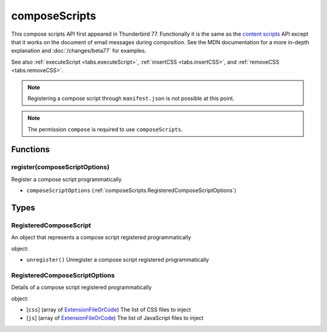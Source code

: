 ==============
composeScripts
==============

This compose scripts API first appeared in Thunderbird 77. Functionally it is the same as the
`content scripts`__ API except that it works on the document of email messages during composition.
See the MDN documentation for a more in-depth explanation and :doc:`/changes/beta77` for examples.

See also :ref:`executeScript <tabs.executeScript>`, :ref:`insertCSS <tabs.insertCSS>`, and
:ref:`removeCSS <tabs.removeCSS>`.

__ https://developer.mozilla.org/en-US/docs/Mozilla/Add-ons/WebExtensions/API/contentScripts

.. note::

  Registering a compose script through ``manifest.json`` is not possible at this point.

.. note::

  The permission ``compose`` is required to use ``composeScripts``.

Functions
=========

.. _composeScripts.register:

register(composeScriptOptions)
------------------------------

Register a compose script programmatically

- ``composeScriptOptions`` (:ref:`composeScripts.RegisteredComposeScriptOptions`)

.. _Promise: https://developer.mozilla.org/en-US/docs/Web/JavaScript/Reference/Global_Objects/Promise

Types
=====

.. _composeScripts.RegisteredComposeScript:

RegisteredComposeScript
-----------------------

An object that represents a compose script registered programmatically

object:

- ``unregister()`` Unregister a compose script registered programmatically

.. _composeScripts.RegisteredComposeScriptOptions:

RegisteredComposeScriptOptions
------------------------------

Details of a compose script registered programmatically

object:

- [``css``] (array of `ExtensionFileOrCode <https://developer.mozilla.org/en-US/docs/Mozilla/Add-ons/WebExtensions/API/extensionTypes/ExtensionFileOrCode>`_) The list of CSS files to inject
- [``js``] (array of `ExtensionFileOrCode <https://developer.mozilla.org/en-US/docs/Mozilla/Add-ons/WebExtensions/API/extensionTypes/ExtensionFileOrCode>`_) The list of JavaScript files to inject
